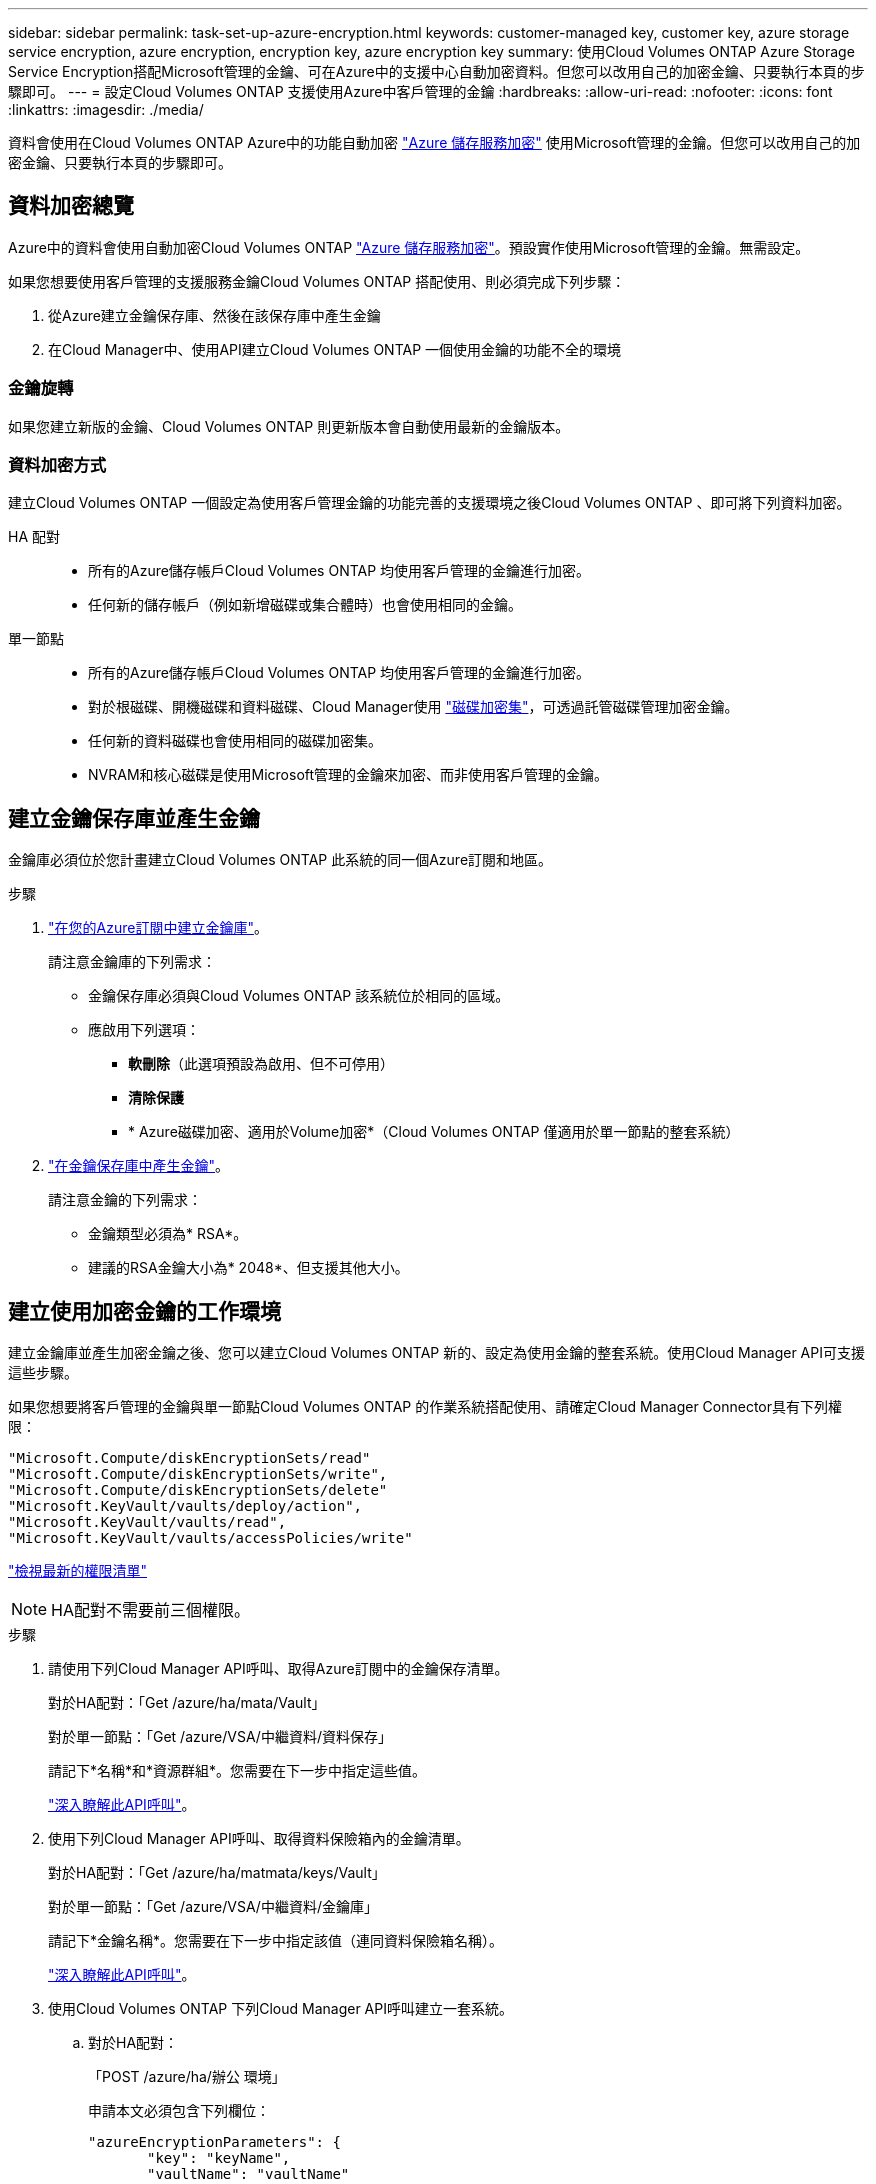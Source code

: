 ---
sidebar: sidebar 
permalink: task-set-up-azure-encryption.html 
keywords: customer-managed key, customer key, azure storage service encryption, azure encryption, encryption key, azure encryption key 
summary: 使用Cloud Volumes ONTAP Azure Storage Service Encryption搭配Microsoft管理的金鑰、可在Azure中的支援中心自動加密資料。但您可以改用自己的加密金鑰、只要執行本頁的步驟即可。 
---
= 設定Cloud Volumes ONTAP 支援使用Azure中客戶管理的金鑰
:hardbreaks:
:allow-uri-read: 
:nofooter: 
:icons: font
:linkattrs: 
:imagesdir: ./media/


[role="lead"]
資料會使用在Cloud Volumes ONTAP Azure中的功能自動加密 https://azure.microsoft.com/en-us/documentation/articles/storage-service-encryption/["Azure 儲存服務加密"] 使用Microsoft管理的金鑰。但您可以改用自己的加密金鑰、只要執行本頁的步驟即可。



== 資料加密總覽

Azure中的資料會使用自動加密Cloud Volumes ONTAP https://azure.microsoft.com/en-us/documentation/articles/storage-service-encryption/["Azure 儲存服務加密"^]。預設實作使用Microsoft管理的金鑰。無需設定。

如果您想要使用客戶管理的支援服務金鑰Cloud Volumes ONTAP 搭配使用、則必須完成下列步驟：

. 從Azure建立金鑰保存庫、然後在該保存庫中產生金鑰
. 在Cloud Manager中、使用API建立Cloud Volumes ONTAP 一個使用金鑰的功能不全的環境




=== 金鑰旋轉

如果您建立新版的金鑰、Cloud Volumes ONTAP 則更新版本會自動使用最新的金鑰版本。



=== 資料加密方式

建立Cloud Volumes ONTAP 一個設定為使用客戶管理金鑰的功能完善的支援環境之後Cloud Volumes ONTAP 、即可將下列資料加密。

HA 配對::
+
--
* 所有的Azure儲存帳戶Cloud Volumes ONTAP 均使用客戶管理的金鑰進行加密。
* 任何新的儲存帳戶（例如新增磁碟或集合體時）也會使用相同的金鑰。


--
單一節點::
+
--
* 所有的Azure儲存帳戶Cloud Volumes ONTAP 均使用客戶管理的金鑰進行加密。
* 對於根磁碟、開機磁碟和資料磁碟、Cloud Manager使用 https://docs.microsoft.com/en-us/azure/virtual-machines/disk-encryption["磁碟加密集"^]，可透過託管磁碟管理加密金鑰。
* 任何新的資料磁碟也會使用相同的磁碟加密集。
* NVRAM和核心磁碟是使用Microsoft管理的金鑰來加密、而非使用客戶管理的金鑰。


--




== 建立金鑰保存庫並產生金鑰

金鑰庫必須位於您計畫建立Cloud Volumes ONTAP 此系統的同一個Azure訂閱和地區。

.步驟
. https://docs.microsoft.com/en-us/azure/key-vault/general/quick-create-portal["在您的Azure訂閱中建立金鑰庫"^]。
+
請注意金鑰庫的下列需求：

+
** 金鑰保存庫必須與Cloud Volumes ONTAP 該系統位於相同的區域。
** 應啟用下列選項：
+
*** *軟刪除*（此選項預設為啟用、但不可停用）
*** *清除保護*
*** * Azure磁碟加密、適用於Volume加密*（Cloud Volumes ONTAP 僅適用於單一節點的整套系統）




. https://docs.microsoft.com/en-us/azure/key-vault/keys/quick-create-portal#add-a-key-to-key-vault["在金鑰保存庫中產生金鑰"^]。
+
請注意金鑰的下列需求：

+
** 金鑰類型必須為* RSA*。
** 建議的RSA金鑰大小為* 2048*、但支援其他大小。






== 建立使用加密金鑰的工作環境

建立金鑰庫並產生加密金鑰之後、您可以建立Cloud Volumes ONTAP 新的、設定為使用金鑰的整套系統。使用Cloud Manager API可支援這些步驟。

如果您想要將客戶管理的金鑰與單一節點Cloud Volumes ONTAP 的作業系統搭配使用、請確定Cloud Manager Connector具有下列權限：

[source, json]
----
"Microsoft.Compute/diskEncryptionSets/read"
"Microsoft.Compute/diskEncryptionSets/write",
"Microsoft.Compute/diskEncryptionSets/delete"
"Microsoft.KeyVault/vaults/deploy/action",
"Microsoft.KeyVault/vaults/read",
"Microsoft.KeyVault/vaults/accessPolicies/write"
----
https://docs.netapp.com/us-en/cloud-manager-setup-admin/reference-permissions-azure.html["檢視最新的權限清單"^]


NOTE: HA配對不需要前三個權限。

.步驟
. 請使用下列Cloud Manager API呼叫、取得Azure訂閱中的金鑰保存清單。
+
對於HA配對：「Get /azure/ha/mata/Vault」

+
對於單一節點：「Get /azure/VSA/中繼資料/資料保存」

+
請記下*名稱*和*資源群組*。您需要在下一步中指定這些值。

+
https://docs.netapp.com/us-en/cloud-manager-automation/cm/api_ref_resources.html#azure-hametadata["深入瞭解此API呼叫"^]。

. 使用下列Cloud Manager API呼叫、取得資料保險箱內的金鑰清單。
+
對於HA配對：「Get /azure/ha/matmata/keys/Vault」

+
對於單一節點：「Get /azure/VSA/中繼資料/金鑰庫」

+
請記下*金鑰名稱*。您需要在下一步中指定該值（連同資料保險箱名稱）。

+
https://docs.netapp.com/us-en/cloud-manager-automation/cm/api_ref_resources.html#azure-hametadata["深入瞭解此API呼叫"^]。

. 使用Cloud Volumes ONTAP 下列Cloud Manager API呼叫建立一套系統。
+
.. 對於HA配對：
+
「POST /azure/ha/辦公 環境」

+
申請本文必須包含下列欄位：

+
[source, json]
----
"azureEncryptionParameters": {
       "key": "keyName",
       "vaultName": "vaultName"
}
----
+
https://docs.netapp.com/us-en/cloud-manager-automation/cm/api_ref_resources.html#azure-haworking-environments["深入瞭解此API呼叫"^]。

.. 對於單一節點系統：
+
「POST /azure/VSA/工作環境」

+
申請本文必須包含下列欄位：

+
[source, json]
----
"azureEncryptionParameters": {
       "key": "keyName",
       "vaultName": "vaultName"
}
----
+
https://docs.netapp.com/us-en/cloud-manager-automation/cm/api_ref_resources.html#azure-vsaworking-environments["深入瞭解此API呼叫"^]。





您有一個Cloud Volumes ONTAP 全新的支援系統、可設定使用客戶管理的金鑰進行資料加密。
